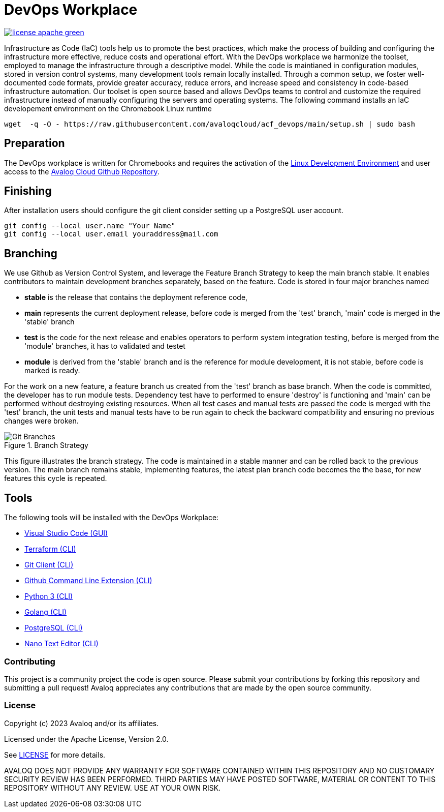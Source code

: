 // Copyright (c) 2023 Avaloq and/or its affiliates.
// Licensed under the Apache 2.0 license shown at https://www.apache.org/licenses/LICENSE-2.0.

# DevOps Workplace

image:https://img.shields.io/badge/license-apache-green[link="LICENSE"]

Infrastructure as Code (IaC) tools help us to promote the best practices, which make the process of building and configuring the infrastructure more effective, reduce costs and operational effort. With the DevOps workplace we harmonize the toolset, employed to manage the infrastructure through a descriptive model. While the code is maintianed in configuration modules, stored in version control systems, many development tools remain locally installed. Through a common setup, we foster well-documented code formats, provide greater accuracy, reduce errors, and increase speed and consistency in code-based infrastructure automation. Our toolset is open source based and allows DevOps teams to control and customize the required infrastructure instead of manually configuring the servers and operating systems. The following command installs an IaC developement environment on the Chromebook Linux runtime

```bash
wget  -q -O - https://raw.githubusercontent.com/avaloqcloud/acf_devops/main/setup.sh | sudo bash
```

## Preparation
The DevOps workplace is written for Chromebooks and requires the activation of the link:https://support.google.com/chromebook/answer/9145439?sjid=6402904049956629838-EU[Linux Development Environment] and user access to the link:https://github.com/avaloqcloud[Avaloq Cloud Github Repository].

## Finishing
After installation users should configure the git client consider setting up a PostgreSQL user account.

```bash
git config --local user.name "Your Name"
git config --local user.email youraddress@mail.com
```

== Branching
We use Github as Version Control System, and leverage the Feature Branch Strategy to keep the main branch stable. It enables contributors to maintain development branches separately, based on the feature. Code is stored in four major branches named

* **stable** is the release that contains the deployment reference code, 
* **main** represents the current deployment release, before code is merged from the 'test' branch, 'main' code is merged in the 'stable' branch 
* **test** is the code for the next release and enables operators to perform system integration testing, before is merged from the 'module' branches, it has to validated and testet  
* **module** is derived from the 'stable' branch and is the reference for module development, it is not stable, before code is marked is ready.

For the work on a new feature, a feature branch us created from the 'test' branch as base branch. When the code is committed, the developer has to run module tests. Dependency test have to performed to ensure 'destroy' is functioning and 'main' can be performed without destroying existing resources. When all test cases and manual tests are passed the code is merged with the 'test' branch, the unit tests and manual tests have to be run again to check the backward compatibility and ensuring no previous changes were broken. 

[#img-branching] 
.Branch Strategy 
image::/img/branch.drawio.svg[Git Branches] 

This figure illustrates the branch strategy. The code is maintained in a stable manner and can be rolled back to the previous version. The main branch remains stable, implementing features, the latest plan branch code becomes the the base, for new features this cycle is repeated.

## Tools
The following tools will be installed with the DevOps Workplace:

* link:https://code.visualstudio.com[Visual Studio Code (GUI)]
* link:https://www.terraform.io[Terraform (CLI)]
* link:https://git-scm.com/book/en/v2/Getting-Started-Installing-Git[Git Client (CLI)]
* link:https://cli.github.com[Github Command Line Extension (CLI)]
* link:https://www.python.org[Python 3 (CLI)]
* link:https://go.dev[Golang (CLI)]
* link:https://www.postgresql.org[PostgreSQL (CLI)]
* link:https://www.nano-editor.org[Nano Text Editor (CLI)]

=== Contributing
This project is a community project the code is open source.  Please submit your contributions by forking this repository and submitting a pull request!  Avaloq appreciates any contributions that are made by the open source community.

=== License
Copyright (c) 2023 Avaloq and/or its affiliates.

Licensed under the Apache License, Version 2.0.

See link:LICENSE[LICENSE] for more details.

AVALOQ DOES NOT PROVIDE ANY WARRANTY FOR SOFTWARE CONTAINED WITHIN THIS REPOSITORY AND NO CUSTOMARY SECURITY REVIEW HAS BEEN PERFORMED. THIRD PARTIES MAY HAVE POSTED SOFTWARE, MATERIAL OR CONTENT TO THIS REPOSITORY WITHOUT ANY REVIEW. USE AT YOUR OWN RISK.  
